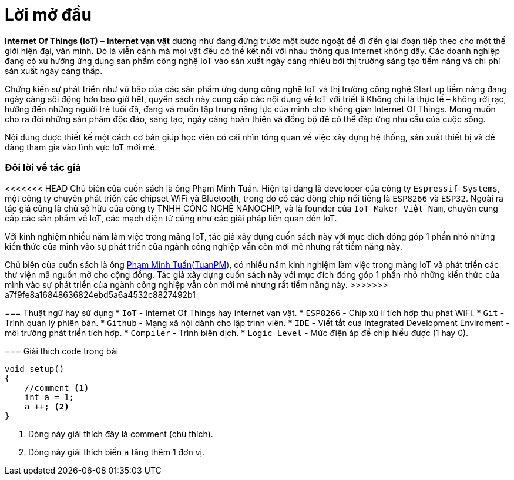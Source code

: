 [preface]
= Lời mở đầu

*Internet Of Things (IoT)* – *Internet vạn vật* dường như đang đứng trước một bước ngoặt để đi đến giai đoạn tiếp theo cho một thế giới hiện đại, văn minh. Đó là viễn cảnh mà mọi vật đều có thể kết nối với nhau thông qua Internet không dây. Các doanh nghiệp đang có xu hướng ứng dụng sản phẩm công nghệ IoT vào sản xuất ngày càng nhiều bởi thị trường sáng tạo tiềm năng và chi phí sản xuất ngày càng thấp.

Chứng kiến sự phát triển như vũ bão của các sản phẩm ứng dụng công nghệ IoT và thị trường công nghệ Start up tiềm năng đang ngày càng sôi động hơn bao giờ hết, quyển sách này cung cấp các nội dung về IoT với triết lí Không chỉ là thực tế – không rời rạc, hướng đến những người trẻ tuổi đã, đang và muốn tập trung năng lực của mình cho không gian Internet Of Things. Mong muốn cho ra đời những sản phẩm độc đáo, sáng tạo, ngày càng hoàn thiện và đồng bộ để có thể đáp ứng nhu cầu của cuộc sống.

Nội dung được thiết kế một cách cơ bản giúp học viên có cái nhìn tổng quan về việc xây dựng hệ thống, sản xuất thiết bị và dễ dàng tham gia vào lĩnh vực IoT mới mẻ.

=== Đôi lời về tác giả

<<<<<<< HEAD
Chủ biên của cuốn sách là ông Phạm Minh Tuấn. Hiện tại đang là developer của công ty `Espressif Systems`, một công ty chuyên phát triển các chipset WiFi và Bluetooth, trong đó có các dòng chip nổi tiếng là `ESP8266` và `ESP32`.
Ngoài ra tác giả cũng là chủ sở hữu của công ty TNHH CÔNG NGHỆ NANOCHIP, và là founder của `IoT Maker Việt Nam`, chuyên cung cấp các sản phẩm về IoT, các mạch điện tử cũng như các giải pháp liên quan đến IoT.

Với kinh nghiệm nhiều năm làm việc trong mảng IoT, tác giả xây dựng cuốn sách này với mục đích đóng góp 1 phần nhỏ những kiến thức của mình vào sự phát triển của ngành công nghiệp vẫn còn mới mẻ nhưng rất tiềm năng này.
=======
Chủ biên của cuốn sách là ông https://twitter.com/tuanpmt[Phạm Minh Tuấn](https://github.com/tuanpmt[TuanPM]), có nhiều năm kinh nghiệm làm việc trong mảng IoT và phát triển các thư viện mã nguồn mở cho cộng đồng. Tác giả xây dựng cuốn sách này với mục đích đóng góp 1 phần nhỏ những kiến thức của mình vào sự phát triển của ngành công nghiệp vẫn còn mới mẻ nhưng rất tiềm năng này.
>>>>>>> a7f9fe8a16848636824ebd5a6a4532c8827492b1

=== Thuật ngữ hay sử dụng
* `IoT` - Internet Of Things hay internet vạn vật.
* `ESP8266` - Chip xử lí tích hợp thu phát WiFi.
* `Git` - Trình quản lý phiên bản.
* `Github` - Mạng xã hội dành cho lập trình viên.
* `IDE` - Viết tắt của Integrated Development Enviroment - môi trường phát triển tích hợp.
* `Compiler` - Trình biên dịch.
* `Logic Level` - Mức điện áp để chip hiểu được (1 hay 0).

=== Giải thích code trong bài

[source, c]
----
void setup()
{
    //comment <1>
    int a = 1;
    a ++; <2>
}
----

<1> Dòng này giải thích đây là comment (chú thích).
<2> Dòng này giải thích biến `a` tăng thêm 1 đơn vị.
